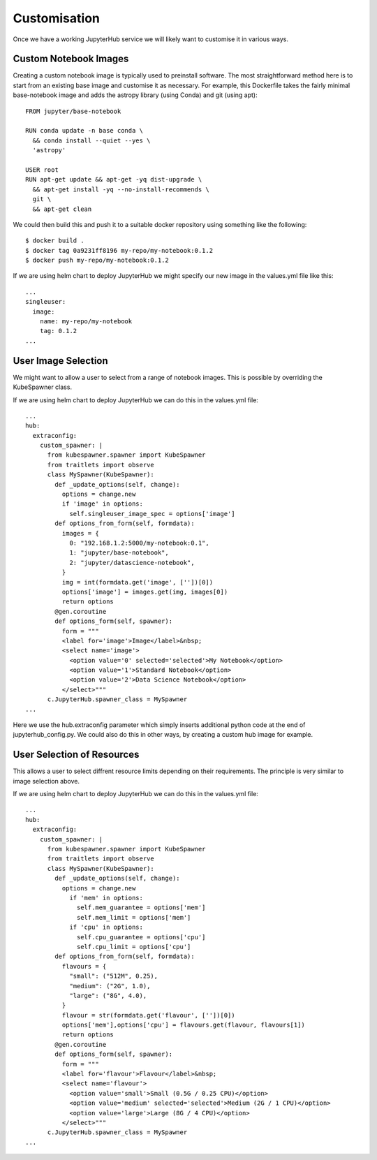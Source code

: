Customisation
=============
Once we have a working JupyterHub service we will likely want to customise it in various ways.

Custom Notebook Images
----------------------
Creating a custom notebook image is typically used to preinstall software. The most straightforward method here is to start from an existing base image and customise it as necessary. For example, this Dockerfile takes the fairly minimal base-notebook image and adds the astropy library (using Conda) and git (using apt)::

    FROM jupyter/base-notebook

    RUN conda update -n base conda \
      && conda install --quiet --yes \
      'astropy'

    USER root
    RUN apt-get update && apt-get -yq dist-upgrade \
      && apt-get install -yq --no-install-recommends \
      git \
      && apt-get clean


We could then build this and push it to a suitable docker repository using something like the following::

    $ docker build .
    $ docker tag 0a9231ff8196 my-repo/my-notebook:0.1.2
    $ docker push my-repo/my-notebook:0.1.2

If we are using helm chart to deploy JupyterHub we might specify our new image in the values.yml file like this::

    ...
    singleuser:
      image:
        name: my-repo/my-notebook
        tag: 0.1.2
    ...

User Image Selection
--------------------
We might want to allow a user to select from a range of notebook images. This is possible by overriding the KubeSpawner class.

If we are using helm chart to deploy JupyterHub we can do this in the values.yml file::

    ...
    hub:
      extraconfig:
        custom_spawner: |
          from kubespawner.spawner import KubeSpawner
          from traitlets import observe
          class MySpawner(KubeSpawner):
            def _update_options(self, change):
              options = change.new
              if 'image' in options:
                self.singleuser_image_spec = options['image']
            def options_from_form(self, formdata):
              images = {
                0: "192.168.1.2:5000/my-notebook:0.1",
                1: "jupyter/base-notebook",
                2: "jupyter/datascience-notebook",
              }
              img = int(formdata.get('image', [''])[0])
              options['image'] = images.get(img, images[0])
              return options
            @gen.coroutine
            def options_form(self, spawner):
              form = """
              <label for='image'>Image</label>&nbsp;
              <select name='image'>
                <option value='0' selected='selected'>My Notebook</option>
                <option value='1'>Standard Notebook</option>
                <option value='2'>Data Science Notebook</option>
              </select>"""
          c.JupyterHub.spawner_class = MySpawner
    ...

Here we use the hub.extraconfig parameter which simply inserts additional python code at the end of jupyterhub_config.py. We could also do this in other ways, by creating a custom hub image for example.

User Selection of Resources
---------------------------
This allows a user to select diffrent resource limits depending on their requirements. The principle is very similar to image selection above.

If we are using helm chart to deploy JupyterHub we can do this in the values.yml file::

    ...
    hub:
      extraconfig:
        custom_spawner: |
          from kubespawner.spawner import KubeSpawner
          from traitlets import observe
          class MySpawner(KubeSpawner):
            def _update_options(self, change):
              options = change.new
                if 'mem' in options:
                  self.mem_guarantee = options['mem']
                  self.mem_limit = options['mem']
                if 'cpu' in options:
                  self.cpu_guarantee = options['cpu']
                  self.cpu_limit = options['cpu']
            def options_from_form(self, formdata):
              flavours = {
                "small": ("512M", 0.25),
                "medium": ("2G", 1.0),
                "large": ("8G", 4.0),
              }
              flavour = str(formdata.get('flavour', [''])[0])
              options['mem'],options['cpu'] = flavours.get(flavour, flavours[1])
              return options
            @gen.coroutine
            def options_form(self, spawner):
              form = """
              <label for='flavour'>Flavour</label>&nbsp;
              <select name='flavour'>
                <option value='small'>Small (0.5G / 0.25 CPU)</option>
                <option value='medium' selected='selected'>Medium (2G / 1 CPU)</option>
                <option value='large'>Large (8G / 4 CPU)</option>
              </select>"""
          c.JupyterHub.spawner_class = MySpawner
    ...



